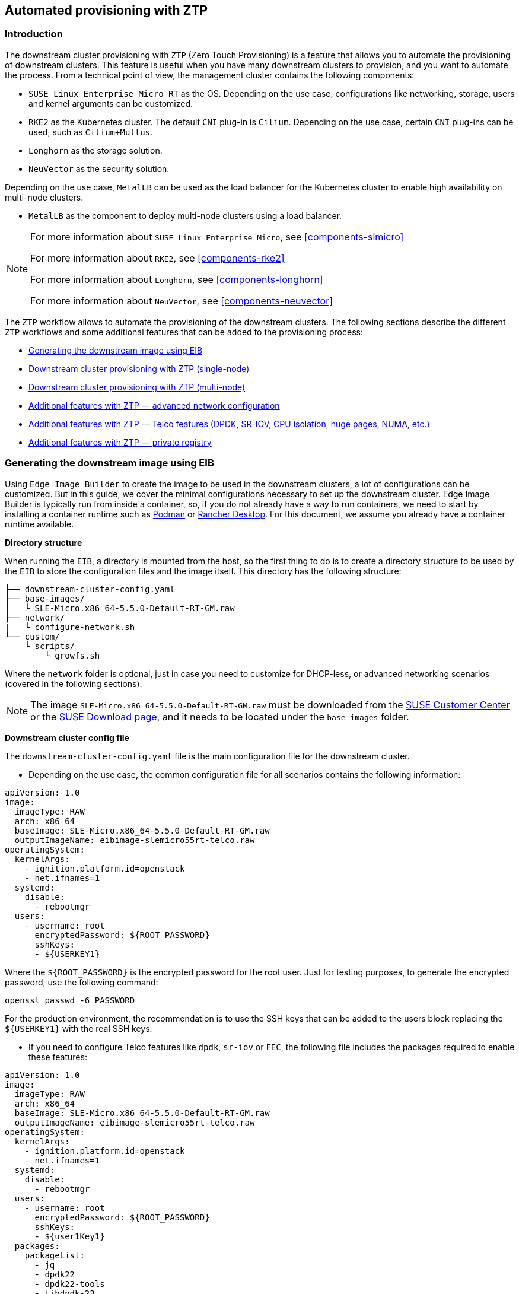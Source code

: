 [#atip-automated-provisioning]
== Automated provisioning with ZTP

ifdef::env-github[]
:imagesdir: ../images/
:tip-caption: :bulb:
:note-caption: :information_source:
:important-caption: :heavy_exclamation_mark:
:caution-caption: :fire:
:warning-caption: :warning:
endif::[]

=== Introduction

The downstream cluster provisioning with `ZTP` (Zero Touch Provisioning) is a feature that allows you to automate the provisioning of downstream clusters. This feature is useful when you have many downstream clusters to provision, and you want to automate the process.
From a technical point of view, the management cluster contains the following components:

* `SUSE Linux Enterprise Micro RT` as the OS. Depending on the use case, configurations like networking, storage, users and kernel arguments can be customized.
* `RKE2` as the Kubernetes cluster. The default `CNI` plug-in is `Cilium`. Depending on the use case, certain `CNI` plug-ins can be used, such as `Cilium+Multus`.
* `Longhorn` as the storage solution.
* `NeuVector` as the security solution.

Depending on the use case, `MetalLB` can be used as the load balancer for the Kubernetes cluster to enable high availability on multi-node clusters.

* `MetalLB` as the component to deploy multi-node clusters using a load balancer.

[NOTE]
====
For more information about `SUSE Linux Enterprise Micro`, see <<components-slmicro>>

For more information about `RKE2`, see <<components-rke2>>

For more information about `Longhorn`, see <<components-longhorn>>

For more information about `NeuVector`, see <<components-neuvector>>

====

The `ZTP` workflow allows to automate the provisioning of the downstream clusters. The following sections describe the different `ZTP` workflows and some additional features that can be added to the provisioning process:

* xref:ztp-eib-edge-image[]

* xref:ztp-single-node[]

* xref:ztp-multi-node[]

* xref:ztp-add-advanced-network[]

* xref:ztp-add-telco[]

* xref:ztp-private-registry[]


[#ztp-eib-edge-image]
=== Generating the downstream image using EIB

Using `Edge Image Builder` to create the image to be used in the downstream clusters, a lot of configurations can be customized. But in this guide, we cover the minimal configurations necessary to set up the downstream cluster.
Edge Image Builder is typically run from inside a container, so, if you do not already have a way to run containers, we need to start by installing a container runtime such as https://podman.io[Podman] or https://rancherdesktop.io[Rancher Desktop]. For this document, we assume you already have a container runtime available.

*Directory structure*

When running the `EIB`, a directory is mounted from the host, so the first thing to do is to create a directory structure to be used by the `EIB` to store the configuration files and the image itself.
This directory has the following structure:

[,console]
----
├── downstream-cluster-config.yaml
├── base-images/
│   └ SLE-Micro.x86_64-5.5.0-Default-RT-GM.raw
├── network/
|   └ configure-network.sh
└── custom/
    └ scripts/
        └ growfs.sh
----

Where the `network` folder is optional, just in case you need to customize for DHCP-less, or advanced networking scenarios (covered in the following sections).


[NOTE]
====
The image `SLE-Micro.x86_64-5.5.0-Default-RT-GM.raw` must be downloaded from the https://scc.suse.com/[SUSE Customer Center] or the https://www.suse.com/download/sle-micro/[SUSE Download page], and it needs to be located under the `base-images` folder.
====

*Downstream cluster config file*

The `downstream-cluster-config.yaml` file is the main configuration file for the downstream cluster.

* Depending on the use case, the common configuration file for all scenarios contains the following information:

[,yaml]
----
apiVersion: 1.0
image:
  imageType: RAW
  arch: x86_64
  baseImage: SLE-Micro.x86_64-5.5.0-Default-RT-GM.raw
  outputImageName: eibimage-slemicro55rt-telco.raw
operatingSystem:
  kernelArgs:
    - ignition.platform.id=openstack
    - net.ifnames=1
  systemd:
    disable:
      - rebootmgr
  users:
    - username: root
      encryptedPassword: ${ROOT_PASSWORD}
      sshKeys:
      - ${USERKEY1}
----
Where the `$\{ROOT_PASSWORD\}` is the encrypted password for the root user. Just for testing purposes, to generate the encrypted password, use the following command:

[,shell]
----
openssl passwd -6 PASSWORD
----

For the production environment, the recommendation is to use the SSH keys that can be added to the users block replacing the `$\{USERKEY1\}` with the real SSH keys.

[#ztp-add-telco-feature-eib]
* If you need to configure Telco features like `dpdk`, `sr-iov` or `FEC`, the following file includes the packages required to enable these features:

[,yaml]
----
apiVersion: 1.0
image:
  imageType: RAW
  arch: x86_64
  baseImage: SLE-Micro.x86_64-5.5.0-Default-RT-GM.raw
  outputImageName: eibimage-slemicro55rt-telco.raw
operatingSystem:
  kernelArgs:
    - ignition.platform.id=openstack
    - net.ifnames=1
  systemd:
    disable:
      - rebootmgr
  users:
    - username: root
      encryptedPassword: ${ROOT_PASSWORD}
      sshKeys:
      - ${user1Key1}
  packages:
    packageList:
      - jq
      - dpdk22
      - dpdk22-tools
      - libdpdk-23
      - pf-bb-config
    additionalRepos:
      - url: https://download.opensuse.org/repositories/isv:/SUSE:/Edge:/Telco/SLEMicro5.5/
    sccRegistrationCode: ${SCC_REGISTRATION_CODE}
----


Where `$\{SCC_REGISTRATION_CODE\}` is the registration code for the SUSE Customer Center, and the package list contains the minimum packages to be used for the Telco profiles.
To use the `pf-bb-config` package (to enable the `FEC` feature and binding with drivers), the `additionalRepos` block must be included to add the `SUSE Edge Telco` repository.

[#ztp-add-advanced-network-eib]

[#ztp-add-network-eib]
* If you need to configure the networking for a DHCP-less or more networking advanced scenarios, the following folder and file should be included with the networking configuration.

In the `network` folder, the `configure-network.sh` file contains the networking configuration for the downstream cluster.
The following script tries to statically configure a NIC when the bare-metal object has been created with a secret containing the static network configuration covered in the xref:ztp-add-advanced-network[Additional Features with ZTP - DHCP-less] section.
Also, it uses the networking information to generate the network configuration for the downstream cluster using the `nmc` https://github.com/suse-edge/nm-configurator[tool].

[,shell]
----
#!/bin/bash

set -eux

# Attempt to statically configure a NIC in the case where we find a network_data.json
# In a configuration drive

CONFIG_DRIVE=$(blkid --label config-2 || true)
if [ -z "${CONFIG_DRIVE}" ]; then
  echo "No config-2 device found, skipping network configuration"
  exit 0
fi

mount -o ro $CONFIG_DRIVE /mnt

NETWORK_DATA_FILE="/mnt/openstack/latest/network_data.json"

if [ ! -f "${NETWORK_DATA_FILE}" ]; then
  umount /mnt
  echo "No network_data.json found, skipping network configuration"
  exit 0
fi

DESIRED_HOSTNAME=$(cat /mnt/openstack/latest/meta_data.json | tr ',{}' '\n' | grep '\"metal3-name\"' | sed 's/.*\"metal3-name\": \"\(.*\)\"/\1/')

mkdir -p /tmp/nmc/{desired,generated}
cp ${NETWORK_DATA_FILE} /tmp/nmc/desired/${DESIRED_HOSTNAME}.yaml
umount /mnt

./nmc generate --config-dir /tmp/nmc/desired --output-dir /tmp/nmc/generated
./nmc apply --config-dir /tmp/nmc/generated
----

[#ztp-add-custom-script-growfs]
* There is a custom script (`custom/scripts/growfs.sh`) which is required to grow the file system to the disk size once it is installed during the process. The `growfs.sh` script contains the following information:

[,shell]
----
#!/bin/bash
growfs() {
  mnt="$1"
  dev="$(findmnt --fstab --target ${mnt} --evaluate --real --output SOURCE --noheadings)"
  # /dev/sda3 -> /dev/sda, /dev/nvme0n1p3 -> /dev/nvme0n1
  parent_dev="/dev/$(lsblk --nodeps -rno PKNAME "${dev}")"
  # Last number in the device name: /dev/nvme0n1p42 -> 42
  partnum="$(echo "${dev}" | sed 's/^.*[^0-9]\([0-9]\+\)$/\1/')"
  ret=0
  growpart "$parent_dev" "$partnum" || ret=$?
  [ $ret -eq 0 ] || [ $ret -eq 1 ] || exit 1
  /usr/lib/systemd/systemd-growfs "$mnt"
}
growfs /
----

[NOTE]
====
Add your own custom scripts to be executed during the provisioning process.
For more information, see <<components-eib>>.

====


*Image creation*

Once the directory structure is prepared following the previous sections, run the following command to build the image:

[,shell]
----
podman run --rm --privileged -it -v $PWD:/eib \
 registry.suse.com/edge/edge-image-builder:1.0.1 \
 build --definition-file downstream-cluster-config.yaml
----

This creates the output ISO image file named `eibimage-slemicro55rt-telco.raw`, based on the definition described above.



[#ztp-single-node]
=== Downstream cluster provisioning with ZTP (single-node)

This section describes the workflow used to automate the provisioning of a single-node downstream cluster using `ZTP`.
This is the simplest way to automate the provisioning of a downstream cluster.

*Requirements*

- The image generated using `EIB`, as described in the xref:ztp-eib-edge-image[previous section], with the minimal configuration to set up the downstream cluster has to be located in the management cluster exactly on the path you configured on xref:metal3-media-server[this section].
- The management server created and available to be used on the following sections. For more information, refer to the Management Cluster section <<atip-management-cluster>>.

*Workflow*

The following diagram shows the workflow used to automate the provisioning of a single-node downstream cluster using `ZTP`:

image::atip-automated-singlenode1.png[]

There are two different steps to automate the provisioning of a single-node downstream cluster using `ZTP`:

1. Enroll the bare-metal host to make it available for the provisioning process.
2. Provision the bare-metal host to install and configure the operating system and the Kubernetes cluster.

*Enroll the bare-metal host*

The first step is to enroll the new bare-metal host in the management cluster to make it available to be provisioned.
To do that, the following file (`bmh-example.yaml`) has to be created in the management cluster, to specify the `BMC` credentials to be used and the `BaremetalHost` object to be enrolled:

[,yaml]
----
apiVersion: v1
kind: Secret
metadata:
  name: example-demo-credentials
type: Opaque
data:
  username: ${BMC_USERNAME}
  password: ${BMC_PASSWORD}
---
apiVersion: metal3.io/v1alpha1
kind: BareMetalHost
metadata:
  name: flexran-demo
  labels:
    cluster-role: control-plane
spec:
  online: true
  bootMACAddress: ${BMC_MAC}
  rootDeviceHints:
    deviceName: /dev/nvme0n1
  bmc:
    address: ${BMC_ADDRESS}
    disableCertificateVerification: true
    credentialsName: example-demo-credentials
----
where:

- `$\{BMC_USERNAME\}` — The user name for the `BMC` of the new bare-metal host.
- `$\{BMC_PASSWORD\}` — The password for the `BMC` of the new bare-metal host.
- `$\{BMC_MAC\}` — The `MAC` address of the new bare-metal host to be used.
- `$\{BMC_ADDRESS\}` — The `URL` for the bare-metal host `BMC` (for example, `redfish-virtualmedia://192.168.200.75/redfish/v1/Systems/1/`). To learn more about the different options available depending on your hardware provider, check the following https://github.com/metal3-io/baremetal-operator/blob/main/docs/api.md[link].

Once the file is created, the following command has to be executed in the management cluster to start enrolling the new bare-metal host in the management cluster:

[,shell]
----
$ kubectl apply -f bmh-example.yaml
----

The new bare-metal host object will be enrolled, changing its state from registering to inspecting and available. The changes can be checked using the following command:

[,shell]
----
$ kubectl get bmh
----

[NOTE]
====
The `BaremetalHost` object is in the `registering` state until the `BMC` credentials are validated. Once the credentials are validated, the `BaremetalHost` object changes its state to `inspecting`, and this step could take some time depending on the hardware (up to 20 minutes). During the inspecting phase, the hardware information is retrieved and the Kubernetes object is updated. Check the information using the following command: `kubectl get bmh -o yaml`.
====

[#ztp-single-node-provision]
*Provision step*

Once the bare-metal host is enrolled and available, the next step is to provision the bare-metal host to install and configure the operating system and the Kubernetes cluster.
To do that, the following file (`capi-provisioning-example.yaml`) has to be created in the management-cluster with the following information (the `capi-provisioning-example.yaml` can be generated by joining the following blocks).

[NOTE]
====
Only values between `$\{...\}` must be replaced with the real values.
====

The following block is the cluster definition, where the networking can be configured using the `pods` and the `services` blocks. Also, it contains the references to the control plane and the infrastructure (using the `Metal^3^` provider) objects to be used.

[,yaml]
----
apiVersion: cluster.x-k8s.io/v1beta1
kind: Cluster
metadata:
  name: single-node-cluster
  namespace: default
spec:
  clusterNetwork:
    pods:
      cidrBlocks:
        - 192.168.0.0/18
    services:
      cidrBlocks:
        - 10.96.0.0/12
  controlPlaneRef:
    apiVersion: controlplane.cluster.x-k8s.io/v1alpha1
    kind: RKE2ControlPlane
    name: single-node-cluster
  infrastructureRef:
    apiVersion: infrastructure.cluster.x-k8s.io/v1beta1
    kind: Metal3Cluster
    name: single-node-cluster
----

The `Metal3Cluster` object specifies the control-plane endpoint (replacing the `$\{DOWNSTREAM_CONTROL_PLANE_IP\}`) to be configured and the `noCloudProvider` because a bare-metal node is used.

[,yaml]
----
apiVersion: infrastructure.cluster.x-k8s.io/v1beta1
kind: Metal3Cluster
metadata:
  name: single-node-cluster
  namespace: default
spec:
  controlPlaneEndpoint:
    host: ${DOWNSTREAM_CONTROL_PLANE_IP}
    port: 6443
  noCloudProvider: true
----

The `RKE2ControlPlane` object specifies the control-plane configuration to be used and the `Metal3MachineTemplate` object specifies the control-plane image to be used.
Also, it contains the information about the number of replicas to be used (in this case, one) and the `CNI` plug-in to be used (in this case, `Cilium`).
The agentConfig block contains the `Ignition` format to be used and the `additionalUserData` to be used to configure the `RKE2` node with information like a systemd named `rke2-preinstall.service` to replace automatically the `BAREMETALHOST_UUID` and `node-name` during the provisioning process using the Ironic information.
The last block of information contains the Kubernetes version to be used. `$\{RKE2_VERSION\}` is the version of `RKE2` to be used replacing this value (for example, `v1.28.8+rke2r1`).

[,yaml]
----
apiVersion: controlplane.cluster.x-k8s.io/v1alpha1
kind: RKE2ControlPlane
metadata:
  name: single-node-cluster
  namespace: default
spec:
  infrastructureRef:
    apiVersion: infrastructure.cluster.x-k8s.io/v1beta1
    kind: Metal3MachineTemplate
    name: single-node-cluster-controlplane
  replicas: 1
  serverConfig:
    cni: cilium
  agentConfig:
    format: ignition
    additionalUserData:
      config: |
        variant: fcos
        version: 1.4.0
        systemd:
          units:
            - name: rke2-preinstall.service
              enabled: true
              contents: |
                [Unit]
                Description=rke2-preinstall
                Wants=network-online.target
                Before=rke2-install.service
                ConditionPathExists=!/run/cluster-api/bootstrap-success.complete
                [Service]
                Type=oneshot
                User=root
                ExecStartPre=/bin/sh -c "mount -L config-2 /mnt"
                ExecStart=/bin/sh -c "sed -i \"s/BAREMETALHOST_UUID/$(jq -r .uuid /mnt/openstack/latest/meta_data.json)/\" /etc/rancher/rke2/config.yaml"
                ExecStart=/bin/sh -c "echo \"node-name: $(jq -r .name /mnt/openstack/latest/meta_data.json)\" >> /etc/rancher/rke2/config.yaml"
                ExecStartPost=/bin/sh -c "umount /mnt"
                [Install]
                WantedBy=multi-user.target
    kubelet:
      extraArgs:
        - provider-id=metal3://BAREMETALHOST_UUID
    version: ${RKE2_VERSION}
    nodeName: "localhost.localdomain"
----

The `Metal3MachineTemplate` object specifies the following information:

- The `dataTemplate` to be used as a reference to the template.
- The `hostSelector` to be used matching with the label created during the enrollment process.
- The `image` to be used as a reference to the image generated using `EIB` on the previous xref:ztp-eib-edge-image[section], and the `checksum` and `checksumType` to be used to validate the image.

[,yaml]
----
apiVersion: infrastructure.cluster.x-k8s.io/v1beta1
kind: Metal3MachineTemplate
metadata:
  name: single-node-cluster-controlplane
  namespace: default
spec:
  template:
    spec:
      dataTemplate:
        name: single-node-cluster-controlplane-template
      hostSelector:
        matchLabels:
          cluster-role: control-plane
      image:
        checksum: http://imagecache.local:8080/eibimage-slemicro55rt-telco.raw.sha256
        checksumType: sha256
        format: raw
        url: http://imagecache.local:8080/eibimage-slemicro55rt-telco.raw
----

The `Metal3DataTemplate` object specifies the `metaData` for the downstream cluster.

[,yaml]
----
apiVersion: infrastructure.cluster.x-k8s.io/v1beta1
kind: Metal3DataTemplate
metadata:
  name: single-node-cluster-controlplane-template
  namespace: default
spec:
  clusterName: single-node-cluster
  metaData:
    objectNames:
      - key: name
        object: machine
      - key: local-hostname
        object: machine
      - key: local_hostname
        object: machine
----

Once the file is created by joining the previous blocks, the following command must be executed in the management cluster to start provisioning the new bare-metal host:

[,shell]
----
$ kubectl apply -f capi-provisioning-example.yaml
----


[#ztp-multi-node]
=== Downstream cluster provisioning with ZTP (multi-node)

This section describes the workflow used to automate the provisioning of a multi-node downstream cluster using `ZTP` and `MetalLB` as a load-balancer strategy.
This is the simplest way to automate the provisioning of a downstream cluster. The following diagram shows the workflow used to automate the provisioning of a multi-node downstream cluster using `ZTP` and `MetalLB`.



*Requirements*

- The image generated using `EIB`, as described in the xref:ztp-eib-edge-image[previous section], with the minimal configuration to set up the downstream cluster has to be located in the management cluster exactly on the path you configured on xref:metal3-media-server[this section].
- The management server created and available to be used on the following sections. For more information, refer to the Management Cluster section: <<atip-management-cluster>>.

*Workflow*

The following diagram shows the workflow used to automate the provisioning of a multi-node downstream cluster using `ZTP`:

image::atip-automate-multinode1.png[]

1. Enroll the three bare-metal hosts to make them available for the provisioning process.
2. Provision the three bare-metal hosts to install and configure the operating system and the Kubernetes cluster using `MetalLB`.

*Enroll the bare-metal hosts*

The first step is to enroll the three bare-metal hosts in the management cluster to make them available to be provisioned.
To do that, the following files (`bmh-example-node1.yaml`, `bmh-example-node2.yaml` and `bmh-example-node3.yaml`) must be created in the management cluster, to specify the `BMC` credentials to be used and the `BaremetalHost` object to be enrolled in the management cluster.

[NOTE]
====
* Only the values between `$\{...\}` have to be replaced with the real values.
* We will walk you through the process for only one host. The same steps apply to the other two nodes.
====

[,yaml]
----
apiVersion: v1
kind: Secret
metadata:
  name: node1-example-credentials
type: Opaque
data:
  username: ${BMC_NODE1_USERNAME}
  password: ${BMC_NODE1_PASSWORD}
---
apiVersion: metal3.io/v1alpha1
kind: BareMetalHost
metadata:
  name: node1-example
  labels:
    cluster-role: control-plane
spec:
  online: true
  bootMACAddress: ${BMC_NODE1_MAC}
  bmc:
    address: ${BMC_NODE1_ADDRESS}
    disableCertificateVerification: true
    credentialsName: node1-example-credentials
----

Where:

- `$\{BMC_NODE1_USERNAME\}` — The user name for the BMC of the first bare-metal host.
- `$\{BMC_NODE1_PASSWORD\}` — The password for the BMC of the first bare-metal host.
- `$\{BMC_NODE1_MAC\}` — The MAC address of the first bare-metal host to be used.
- `$\{BMC_NODE1_ADDRESS\}` — The URL for the first bare-metal host BMC (for example, `redfish-virtualmedia://192.168.200.75/redfish/v1/Systems/1/`). To learn more about the different options available depending on your hardware provider, check the following https://github.com/metal3-io/baremetal-operator/blob/main/docs/api.md[link].

Once the file is created, the following command must be executed in the management cluster to start enrolling the bare-metal hosts in the management cluster:

[,shell]
----
$ kubectl apply -f bmh-example-node1.yaml
$ kubectl apply -f bmh-example-node2.yaml
$ kubectl apply -f bmh-example-node3.yaml
----

The new bare-metal host objects are enrolled, changing their state from registering to inspecting and available. The changes can be checked using the following command:

[,shell]
----
$ kubectl get bmh -o wide
----

[NOTE]
====
The `BaremetalHost` object is in the `registering` state until the `BMC` credentials are validated. Once the credentials are validated, the `BaremetalHost` object changes its state to `inspecting`, and this step could take some time depending on the hardware (up to 20 minutes). During the inspecting phase, the hardware information is retrieved and the Kubernetes object is updated. Check the information using the following command: `kubectl get bmh -o yaml`.
====

*Provision step*

Once the three bar metal hosts are enrolled and available, the next step is to provision the bare-metal hosts to install and configure the operating system and the Kubernetes cluster, creating a load balancer to manage them.
To do that, the following file (`capi-provisioning-example.yaml`) must be created in the management cluster with the following information (the `capi-provisioning-example.yaml can be generated by joining the following blocks).

[NOTE]
====
- Only values between `$\{...\}` must be replaced with the real values.
- The `VIP` address is a reserved IP address that is not assigned to any node and is used to configure the load balancer.
====

Below is the cluster definition, where the cluster network can be configured using the `pods` and the `services` blocks. Also, it contains the references to the control plane and the infrastructure (using the `Metal^3^` provider) objects to be used.

[,yaml]
----
apiVersion: cluster.x-k8s.io/v1beta1
kind: Cluster
metadata:
  name: multinode-cluster
  namespace: default
spec:
  clusterNetwork:
    pods:
      cidrBlocks:
        - 192.168.0.0/18
    services:
      cidrBlocks:
        - 10.96.0.0/12
  controlPlaneRef:
    apiVersion: controlplane.cluster.x-k8s.io/v1alpha1
    kind: RKE2ControlPlane
    name: multinode-cluster
  infrastructureRef:
    apiVersion: infrastructure.cluster.x-k8s.io/v1beta1
    kind: Metal3Cluster
    name: multinode-cluster
----

The `Metal3Cluster` object specifies the control-plane endpoint that uses the `VIP` address already reserved (replacing the `$\{DOWNSTREAM_VIP_ADDRESS\}`) to be configured and the `noCloudProvider` because the three bare-metal nodes are used.
[,yaml]
----
apiVersion: infrastructure.cluster.x-k8s.io/v1beta1
kind: Metal3Cluster
metadata:
  name: multinode-cluster
  namespace: default
spec:
  controlPlaneEndpoint:
    host: ${EDGE_VIP_ADDRESS}
    port: 6443
  noCloudProvider: true
----

The `RKE2ControlPlane` object specifies the control-plane configuration to be used, and the `Metal3MachineTemplate` object specifies the control-plane image to be used.

* The number of replicas to be used (in this case, three).
* The advertisement mode to be used by the Load Balancer (`address` uses the L2 implementation), as well as the address to be used (replacing the `$\{EDGE_VIP_ADDRESS\}` with the `VIP` address).
* The `serverConfig` with the `CNI` plug-in to be used (in this case, `Cilium`), and the `tlsSan` to be used to configure the `VIP` address.
* The agentConfig block contains the `Ignition` format to be used and the `additionalUserData` to be used to configure the `RKE2` node with information like:
    ** The systemd service named `rke2-preinstall.service` to replace automatically the `BAREMETALHOST_UUID` and `node-name` during the provisioning process using the Ironic information.
    ** The `storage` block which contains the Helm charts to be used to install the `MetalLB` and the `endpoint-copier-operator`.
    ** The `metalLB` custom resource file with the `IPaddressPool` and the `L2Advertisement` to be used (replacing `$\{EDGE_VIP_ADDRESS\}` with the `VIP` address).
    ** The `endpoint-svc.yaml` file to be used to configure the `kubernetes-vip` service to be used by the `MetalLB` to manage the `VIP` address.
* The last block of information contains the Kubernetes version to be used. The `$\{RKE2_VERSION\}` is the version of `RKE2` to be used replacing this value (for example, `v1.28.8+rke2r1`).

[,yaml]
----
apiVersion: controlplane.cluster.x-k8s.io/v1alpha1
kind: RKE2ControlPlane
metadata:
  name: multinode-cluster
  namespace: default
spec:
  infrastructureRef:
    apiVersion: infrastructure.cluster.x-k8s.io/v1beta1
    kind: Metal3MachineTemplate
    name: multinode-cluster-controlplane
  replicas: 3
  registrationMethod: "address"
  registrationAddress: ${EDGE_VIP_ADDRESS}
  serverConfig:
    cni: cilium
    tlsSan:
      - ${EDGE_VIP_ADDRESS}
      - https://${EDGE_VIP_ADDRESS}.sslip.io
  agentConfig:
    format: ignition
    additionalUserData:
      config: |
        variant: fcos
        version: 1.4.0
        systemd:
          units:
            - name: rke2-preinstall.service
              enabled: true
              contents: |
                [Unit]
                Description=rke2-preinstall
                Wants=network-online.target
                Before=rke2-install.service
                ConditionPathExists=!/run/cluster-api/bootstrap-success.complete
                [Service]
                Type=oneshot
                User=root
                ExecStartPre=/bin/sh -c "mount -L config-2 /mnt"
                ExecStart=/bin/sh -c "sed -i \"s/BAREMETALHOST_UUID/$(jq -r .uuid /mnt/openstack/latest/meta_data.json)/\" /etc/rancher/rke2/config.yaml"
                ExecStart=/bin/sh -c "echo \"node-name: $(jq -r .name /mnt/openstack/latest/meta_data.json)\" >> /etc/rancher/rke2/config.yaml"
                ExecStartPost=/bin/sh -c "umount /mnt"
                [Install]
                WantedBy=multi-user.target
        storage:
          files:
            - path: /var/lib/rancher/rke2/server/manifests/endpoint-copier-operator.yaml
              overwrite: true
              contents:
                inline: |
                  apiVersion: helm.cattle.io/v1
                  kind: HelmChart
                  metadata:
                    name: endpoint-copier-operator
                    namespace: kube-system
                  spec:
                    repo: https://suse-edge.github.io/charts
                    chart: endpoint-copier-operator
                    targetNamespace: endpoint-copier-operator
                    version: 0.2.0
                    createNamespace: true
            - path: /var/lib/rancher/rke2/server/manifests/metallb.yaml
              overwrite: true
              contents:
                inline: |
                  apiVersion: helm.cattle.io/v1
                  kind: HelmChart
                  metadata:
                    name: metallb
                    namespace: kube-system
                  spec:
                    repo: https://suse-edge.github.io/charts
                    chart: metallb
                    targetNamespace: metallb-system
                    version: 0.14.3
                    createNamespace: true

            - path: /var/lib/rancher/rke2/server/manifests/metallb-cr.yaml
              overwrite: true
              contents:
                inline: |
                  apiVersion: metallb.io/v1beta1
                  kind: IPAddressPool
                  metadata:
                    name: kubernetes-vip-ip-pool
                    namespace: metallb-system
                  spec:
                    addresses:
                      - ${EDGE_VIP_ADDRESS}/32
                    serviceAllocation:
                      priority: 100
                      namespaces:
                        - default
                      serviceSelectors:
                        - matchExpressions:
                          - {key: "serviceType", operator: In, values: [kubernetes-vip]}
                  ---
                  apiVersion: metallb.io/v1beta1
                  kind: L2Advertisement
                  metadata:
                    name: ip-pool-l2-adv
                    namespace: metallb-system
                  spec:
                    ipAddressPools:
                      - kubernetes-vip-ip-pool
            - path: /var/lib/rancher/rke2/server/manifests/endpoint-svc.yaml
              overwrite: true
              contents:
                inline: |
                  apiVersion: v1
                  kind: Service
                  metadata:
                    name: kubernetes-vip
                    namespace: default
                    labels:
                      serviceType: kubernetes-vip
                  spec:
                    ports:
                    - name: rke2-api
                      port: 9345
                      protocol: TCP
                      targetPort: 9345
                    - name: k8s-api
                      port: 6443
                      protocol: TCP
                      targetPort: 6443
                    type: LoadBalancer
    kubelet:
      extraArgs:
        - provider-id=metal3://BAREMETALHOST_UUID
    version: ${RKE2_VERSION}
    nodeName: "Node-multinode-cluster"
----

The `Metal3MachineTemplate` object specifies the following information:

- The `dataTemplate` to be used as a reference to the template.
- The `hostSelector` to be used matching with the label created during the enrollment process.
- The `image` to be used as a reference to the image generated using `EIB` on the previous xref:ztp-eib-edge-image[section], and `checksum` and `checksumType` to be used to validate the image.

[,yaml]
----
apiVersion: infrastructure.cluster.x-k8s.io/v1beta1
kind: Metal3MachineTemplate
metadata:
  name: multinode-cluster-controlplane
  namespace: default
spec:
  template:
    spec:
      dataTemplate:
        name: multinode-cluster-controlplane-template
      hostSelector:
        matchLabels:
          cluster-role: control-plane
      image:
        checksum: http://imagecache.local:8080/eibimage-slemicro55rt-telco.raw.sha256
        checksumType: sha256
        format: raw
        url: http://imagecache.local:8080/eibimage-slemicro55rt-telco.raw
----

The `Metal3DataTemplate` object specifies the `metaData` for the downstream cluster.

[,yaml]
----
apiVersion: infrastructure.cluster.x-k8s.io/v1beta1
kind: Metal3DataTemplate
metadata:
  name: single-node-cluster-controlplane-template
  namespace: default
spec:
  clusterName: single-node-cluster
  metaData:
    objectNames:
      - key: name
        object: machine
      - key: local-hostname
        object: machine
      - key: local_hostname
        object: machine
----

Once the file is created by joining the previous blocks, the following command has to be executed in the management cluster to start provisioning the new three bar metal hosts:

[,shell]
----
$ kubectl apply -f capi-provisioning-example.yaml
----


[#ztp-add-advanced-network]
=== Additional features with ZTP — advanced network configuration

The `ZTP` workflow allows to automate the provisioning of the downstream clusters using advanced network configurations like DHCP-less, bond+vlans. The following sections describe the differences that can be used to automate the provisioning of the downstream clusters using advanced network configuration.

*Requirements*

- The image generated using `EIB` has to include the network folder and the script following xref:ztp-add-network-eib[this section].
- The image generated using `EIB`, as described in the xref:ztp-eib-edge-image[previous section], has to be located in the management cluster exactly on the path you configured on xref:metal3-media-server[this section].
- The management server created and available to be used on the following sections. For more information, refer to the Management Cluster section: <<atip-management-cluster>>.

*Configuration*

Use the following two sections as the base to enroll and provision the hosts:

* xref:ztp-single-node[Downstream cluster provisioning with ZTP (single-node)]
* xref:ztp-multi-node[Downstream cluster provisioning with ZTP (multi-node)]

The changes required to enable the advanced network configuration are the following:

* Enrollment step: The following new example file with a secret containing the information about the `networkData` to be used to configure, for example, the static `IPs` and `VLAN` for the downstream cluster

[,yaml]
----
apiVersion: v1
kind: Secret
metadata:
  name: controlplane-0-networkdata
type: Opaque
stringData:
  networkData: |
    interfaces:
    - name: ${CONTROLPLANE_INTERFACE}
      type: ethernet
      state: up
      mac-address: "${CONTROLPLANE_MAC}"
      ipv4:
        address:
        - ip:  "${CONTROLPLANE_IP}"
          prefix-length: "${CONTROLPLANE_PREFIX}"
        enabled: true
        dhcp: false
    - name: floating
      type: vlan
      state: up
      vlan:
        base-iface: ${CONTROLPLANE_INTERFACE}
        id: ${VLAN_ID}
    dns-resolver:
      config:
        server:
        - "${DNS_SERVER}"
    routes:
      config:
      - destination: 0.0.0.0/0
        next-hop-address: "${CONTROLPLANE_GATEWAY}"
        next-hop-interface: ${CONTROLPLANE_INTERFACE}
----

This file contains the `networkData` in a `nmstate` format to be used to configure the advance network configuration (for example, `static IPs` and `VLAN`) for the downstream cluster.
As you can see, the example shows the configuration to enable the interface with static IPs, as well as the configuration to enable the VLAN using the base interface.
Any other `nmstate` example could be defined to be used to configure the network for the downstream cluster to adapt to the specific requirements, where the following variables have to be replaced with real values:

- `$\{CONTROLPLANE1_INTERFACE\}` — The control-plane interface to be used for the edge cluster (for example, `eth0`).
- `$\{CONTROLPLANE1_IP\}` — The IP address to be used as an endpoint for the edge cluster (must match with the kubeapi-server endpoint).
- `$\{CONTROLPLANE1_PREFIX\}` — The CIDR to be used for the edge cluster (for example, `24` if you want `/24` or `255.255.255.0`).
- `$\{CONTROLPLANE1_GATEWAY\}` — The gateway to be used for the edge cluster (for example, `192.168.100.1`).
- `$\{CONTROLPLANE1_MAC\}` — The MAC address to be used for the control-plane interface (for example, `00:0c:29:3e:3e:3e`).
- `$\{DNS_SERVER\}` — The DNS to be used for the edge cluster (for example, `192.168.100.2`).
- `$\{VLAN_ID\}` — The VLAN ID to be used for the edge cluster (for example, `100`).

Also, the reference to that secret using `preprovisioningNetworkDataName` is needed in the `BaremetalHost` object at the end of the file to be enrolled in the management cluster.

[,yaml]
----
apiVersion: v1
kind: Secret
metadata:
  name: example-demo-credentials
type: Opaque
data:
  username: ${BMC_USERNAME}
  password: ${BMC_PASSWORD}
---
apiVersion: metal3.io/v1alpha1
kind: BareMetalHost
metadata:
  name: flexran-demo
  labels:
    cluster-role: control-plane
spec:
  online: true
  bootMACAddress: ${BMC_MAC}
  rootDeviceHints:
    deviceName: /dev/nvme0n1
  bmc:
    address: ${BMC_ADDRESS}
    disableCertificateVerification: true
    credentialsName: example-demo-credentials
  preprovisioningNetworkDataName: controlplane-0-networkdata
----

[NOTE]
====
If you need to deploy a multi-node cluster, the same process must be done for the other nodes.
====

* Provision step: The block of information related to the network data has to be removed because the platform includes the network data configuration into the secret `controlplane-0-networkdata`.

[,yaml]
----
apiVersion: infrastructure.cluster.x-k8s.io/v1beta1
kind: Metal3DataTemplate
metadata:
  name: multinode-cluster-controlplane-template
  namespace: default
spec:
  clusterName: multinode-cluster
  metaData:
    objectNames:
      - key: name
        object: machine
      - key: local-hostname
        object: machine
      - key: local_hostname
        object: machine
----

[NOTE]
====
The `Metal3DataTemplate`, `networkData` and `Metal3 IPAM` are currently not supported; only the configuration via static secrets is fully supported.
====

[#ztp-add-telco]
=== Additional features with ZTP — Telco features (DPDK, SR-IOV, CPU isolation, huge pages, NUMA, etc.)

The `ZTP` workflow allows to automate the Telco features to be used in the downstream clusters to run Telco workloads on top of those servers.

*Requirements*

- The image generated using `EIB` has to include the specific Telco packages following xref:ztp-add-telco-feature-eib[this section].
- The image generated using `EIB`, as described in the xref:ztp-eib-edge-image[previous section],  has to be located in the management cluster exactly on the path you configured on xref:metal3-media-server[this section].
- The management server created and available to be used on the following sections. For more information, refer to the Management Cluster section: <<atip-management-cluster>>.

*Configuration*

Use the following two sections as the base to enroll and provision the hosts:

* xref:ztp-single-node[Downstream cluster provisioning with ZTP (single-node)]
* xref:ztp-multi-node[Downstream cluster provisioning with ZTP (multi-node)]

The Telco features covered in this section are the following:

* DPDK and VFs creation
* SR-IOV and VFs allocation to be used by the workloads
* CPU isolation and performance tuning
* Huge pages configuration
* Kernel parameters tuning

[NOTE]
====
For more information about the Telco features, see <<atip-features>>.
====

The changes required to enable the Telco features shown above are all inside the `RKE2ControlPlane` block in the provision file `capi-provisioning-example.yaml`. The rest of the information inside the file `capi-provisioning-example.yaml` is the same as the information provided in the xref:ztp-single-node-provision[provisioning section].

To make the process clear, the changes required on that block (`RKE2ControlPlane`) to enable the Telco features are the following:

* The `preRKE2Commands` to be used to execute the commands before the `RKE2` installation process. In this case, use the `modprobe` command to enable the `vfio-pci` and the `SR-IOV` kernel modules.
* The ignition file `/var/lib/rancher/rke2/server/manifests/configmap-sriov-custom-auto.yaml` to be used to define the interfaces, drivers and the number of `VFs` to be created and exposed to the workloads.
    ** The values inside the config map `sriov-custom-auto-config` are the only values to be replaced with real values.
        *** `$\{RESOURCE_NAME1\}` — The resource name to be used for the first `PF` interface (for example, `sriov-resource-du1`). It is added to the prefix `rancher.io` to be used as a label to be used by the workloads (for example, `rancher.io/sriov-resource-du1`).
        *** `$\{SRIOV-NIC-NAME1\}` — The name of the first `PF` interface to be used (for example, `eth0`).
        *** `$\{PF_NAME1\}` — The name of the first physical function `PF` to be used. Generate more complex filters using this (for example, `eth0#2-5`).
        *** `$\{DRIVER_NAME1\}` — The driver name to be used for the first `VF` interface (for example, `vfio-pci`).
        *** `$\{NUM_VFS1\}` — The number of `VFs` to be created for the first `PF` interface (for example, `8`).
* The `/var/sriov-auto-filler.sh` to be used as a translator between the high-level config map `sriov-custom-auto-config` and the `sriovnetworknodepolicy` which contains the low-level hardware information. This script has been created to abstract the user from the complexity to know in advance the hardware information. No changes are required in this file, but it should be present if we need to enable `sr-iov` and create `VFs`.
* The kernel arguments to be used to enable the following features:

|===
| Parameter | Value | Description
| isolcpus| 1-30,33-62| Isolate the cores 1-30 and 33-62.
| skew_tick| 1 | Allows the kernel to skew the timer interrupts across the isolated CPUs.
| nohz| on | Allows the kernel to run the timer tick on a single CPU when the system is idle.
| nohz_full| 1-30,33-62 | kernel boot parameter is the current main interface to configure full dynticks along with CPU Isolation.
| rcu_nocbs| 1-30,33-62 | Allows the kernel to run the RCU callbacks on a single CPU when the system is idle.
| kthread_cpus| 0,31,32,63 | Allows the kernel to run the kthreads on a single CPU when the system is idle.
| irqaffinity| 0,31,32,63 | Allows the kernel to run the interrupts on a single CPU when the system is idle.
| processor.max_cstate| 1 | Prevents the CPU from dropping into a sleep state when idle.
| intel_idle.max_cstate| 0 | Disables the intel_idle driver and allows acpi_idle to be used.
| iommu       | pt         | Allows to use vfio for the dpdk interfaces.
| intel_iommu | on         | Enables the use of vfio for VFs.
| hugepagesz | 1G    | Allows to set the size of huge pages to 1 G.
| hugepages | 40    | Number of huge pages defined before.
| default_hugepagesz| 1G | Default value to enable huge pages.
|===

* The following systemd services are used to enable the following:
    ** `rke2-preinstall.service` to replace automatically the `BAREMETALHOST_UUID` and `node-name` during the provisioning process using the Ironic information.
    ** `cpu-performance.service` to enable the CPU performance tuning. The `$\{CPU_FREQUENCY\}` has to be replaced with the real values (for example, `2500000` to set the CPU frequency to `2.5GHz`).
    ** `cpu-partitioning.service` to enable the isolation cores of the `CPU` (for example, `1-30,33-62`).
    ** `sriov-custom-auto-vfs.service` to install the `sriov` Helm chart, wait until custom resources are created and run the `/var/sriov-auto-filler.sh` to replace the values in the config map `sriov-custom-auto-config` and create the `sriovnetworknodepolicy` to be used by the workloads.

* The `$\{RKE2_VERSION\}` is the version of `RKE2` to be used replacing this value (for example, `v1.28.8+rke2r1`).

With all these changes mentioned, the `RKE2ControlPlane` block in the `capi-provisioning-example.yaml` will look like the following:

[,yaml]
----
apiVersion: controlplane.cluster.x-k8s.io/v1alpha1
kind: RKE2ControlPlane
metadata:
  name: single-node-cluster
  namespace: default
spec:
  infrastructureRef:
    apiVersion: infrastructure.cluster.x-k8s.io/v1beta1
    kind: Metal3MachineTemplate
    name: single-node-cluster-controlplane
  replicas: 1
  serverConfig:
    cni: cilium
    cniMultusEnable: true
  preRKE2Commands:
    - modprobe vfio-pci enable_sriov=1 disable_idle_d3=1
  agentConfig:
    format: ignition
    additionalUserData:
      config: |
        variant: fcos
        version: 1.4.0
        storage:
          files:
            - path: /var/lib/rancher/rke2/server/manifests/configmap-sriov-custom-auto.yaml
              overwrite: true
              contents:
                inline: |
                  apiVersion: v1
                  kind: ConfigMap
                  metadata:
                    name: sriov-custom-auto-config
                    namespace: kube-system
                  data:
                    config.json: |
                      [
                         {
                           "resourceName": "${RESOURCE_NAME1}",
                           "interface": "${SRIOV-NIC-NAME1}",
                           "pfname": "${PF_NAME1}",
                           "driver": "${DRIVER_NAME1}",
                           "numVFsToCreate": ${NUM_VFS1}
                         },
                         {
                           "resourceName": "${RESOURCE_NAME2}",
                           "interface": "${SRIOV-NIC-NAME2}",
                           "pfname": "${PF_NAME2}",
                           "driver": "${DRIVER_NAME2}",
                           "numVFsToCreate": ${NUM_VFS2}
                         }
                      ]
              mode: 0644
              user:
                name: root
              group:
                name: root
            - path: /var/sriov-auto-filler.sh
              overwrite: true
              contents:
                inline: |
                  #!/bin/bash
                  cat <<- EOF > /var/sriov-networkpolicy-template.yaml
                  apiVersion: sriovnetwork.openshift.io/v1
                  kind: SriovNetworkNodePolicy
                  metadata:
                    name: atip-RESOURCENAME
                    namespace: kube-system
                  spec:
                    nodeSelector:
                      feature.node.kubernetes.io/network-sriov.capable: "true"
                    resourceName: RESOURCENAME
                    deviceType: DRIVER
                    numVfs: NUMVF
                    mtu: 1500
                    nicSelector:
                      pfNames: ["PFNAMES"]
                      deviceID: "DEVICEID"
                      vendor: "VENDOR"
                      rootDevices:
                        - PCIADDRESS
                  EOF

                  export KUBECONFIG=/etc/rancher/rke2/rke2.yaml; export KUBECTL=/var/lib/rancher/rke2/bin/kubectl
                  while [ $(${KUBECTL} --kubeconfig=${KUBECONFIG} get sriovnetworknodestates.sriovnetwork.openshift.io -n kube-system -ojson | jq -r '.items[].status.syncStatus') != "Succeeded" ]; do sleep 1; done
                  input=$(${KUBECTL} --kubeconfig=${KUBECONFIG} get cm sriov-custom-auto-config -n kube-system -ojson | jq -r '.data."config.json"')
                  jq -c '.[]' <<< $input | while read i; do
                    interface=$(echo $i | jq -r '.interface')
                    pfname=$(echo $i | jq -r '.pfname')
                    pciaddress=$(${KUBECTL} --kubeconfig=${KUBECONFIG} get sriovnetworknodestates.sriovnetwork.openshift.io -n kube-system -ojson | jq -r ".items[].status.interfaces[]|select(.name==\"$interface\")|.pciAddress")
                    vendor=$(${KUBECTL} --kubeconfig=${KUBECONFIG} get sriovnetworknodestates.sriovnetwork.openshift.io -n kube-system -ojson | jq -r ".items[].status.interfaces[]|select(.name==\"$interface\")|.vendor")
                    deviceid=$(${KUBECTL} --kubeconfig=${KUBECONFIG} get sriovnetworknodestates.sriovnetwork.openshift.io -n kube-system -ojson | jq -r ".items[].status.interfaces[]|select(.name==\"$interface\")|.deviceID")
                    resourceName=$(echo $i | jq -r '.resourceName')
                    driver=$(echo $i | jq -r '.driver')
                    sed -e "s/RESOURCENAME/$resourceName/g" \
                        -e "s/DRIVER/$driver/g" \
                        -e "s/PFNAMES/$pfname/g" \
                        -e "s/VENDOR/$vendor/g" \
                        -e "s/DEVICEID/$deviceid/g" \
                        -e "s/PCIADDRESS/$pciaddress/g" \
                        -e "s/NUMVF/$(echo $i | jq -r '.numVFsToCreate')/g" /var/sriov-networkpolicy-template.yaml > /var/lib/rancher/rke2/server/manifests/$resourceName.yaml
                  done
              mode: 0755
              user:
                name: root
              group:
                name: root
        kernel_arguments:
          should_exist:
            - intel_iommu=on
            - intel_pstate=passive
            - processor.max_cstate=1
            - intel_idle.max_cstate=0
            - iommu=pt
            - mce=off
            - hugepagesz=1G hugepages=40
            - hugepagesz=2M hugepages=0
            - default_hugepagesz=1G
            - kthread_cpus=${NON-ISOLATED_CPU_CORES}
            - irqaffinity=${NON-ISOLATED_CPU_CORES}
            - isolcpus=${ISOLATED_CPU_CORES}
            - nohz_full=${ISOLATED_CPU_CORES}
            - rcu_nocbs=${ISOLATED_CPU_CORES}
            - rcu_nocb_poll
        systemd:
          units:
            - name: rke2-preinstall.service
              enabled: true
              contents: |
                [Unit]
                Description=rke2-preinstall
                Wants=network-online.target
                Before=rke2-install.service
                ConditionPathExists=!/run/cluster-api/bootstrap-success.complete
                [Service]
                Type=oneshot
                User=root
                ExecStartPre=/bin/sh -c "mount -L config-2 /mnt"
                ExecStart=/bin/sh -c "sed -i \"s/BAREMETALHOST_UUID/$(jq -r .uuid /mnt/openstack/latest/meta_data.json)/\" /etc/rancher/rke2/config.yaml"
                ExecStart=/bin/sh -c "echo \"node-name: $(jq -r .name /mnt/openstack/latest/meta_data.json)\" >> /etc/rancher/rke2/config.yaml"
                ExecStartPost=/bin/sh -c "umount /mnt"
                [Install]
                WantedBy=multi-user.target
            - name: cpu-performance.service
              enabled: true
              contents: |
                [Unit]
                Description=CPU perfomance
                Wants=network-online.target
                After=network.target network-online.target
                [Service]
                User=root
                Type=forking
                TimeoutStartSec=900
                ExecStart=/bin/sh -c "cpupower frequency-set -g performance; cpupower frequency-set -u ${CPU_FREQUENCY}; cpupower frequency-set -d ${CPU_FREQUENCY}"
                RemainAfterExit=yes
                KillMode=process
                [Install]
                WantedBy=multi-user.target
            - name: cpu-partitioning.service
              enabled: true
              contents: |
                [Unit]
                Description=cpu-partitioning
                Wants=network-online.target
                After=network.target network-online.target
                [Service]
                Type=oneshot
                User=root
                ExecStart=/bin/sh -c "echo isolated_cores=${ISOLATED_CPU_CORES} > /etc/tuned/cpu-partitioning-variables.conf"
                ExecStartPost=/bin/sh -c "tuned-adm profile cpu-partitioning"
                ExecStartPost=/bin/sh -c "systemctl enable tuned.service"
                [Install]
                WantedBy=multi-user.target
            - name: sriov-custom-auto-vfs.service
              enabled: true
              contents: |
                [Unit]
                Description=SR-IOV Custom Auto VF Creation
                Wants=network-online.target  rke2-server.target
                After=network.target network-online.target rke2-server.target
                [Service]
                User=root
                Type=forking
                TimeoutStartSec=900
                ExecStart=/bin/sh -c "curl https://raw.githubusercontent.com/helm/helm/main/scripts/get-helm-3 | bash"
                ExecStartPost=/bin/sh -c "helm repo add suse-edge https://suse-edge.github.io/charts"
                ExecStartPost=/bin/sh -c "while ! /var/lib/rancher/rke2/bin/kubectl --kubeconfig=/etc/rancher/rke2/rke2.yaml wait --for condition=ready nodes --all ; do sleep 2 ; done"
                ExecStartPost=/bin/sh -c "helm --kubeconfig /etc/rancher/rke2/rke2.yaml install sriov-crd suse-edge/sriov-crd -n kube-system"
                ExecStartPost=/bin/sh -c "helm --kubeconfig /etc/rancher/rke2/rke2.yaml install sriov-network-operator suse-edge/sriov-network-operator -n kube-system"
                ExecStartPost=/bin/sh -c "while [ $(/var/lib/rancher/rke2/bin/kubectl --kubeconfig=/etc/rancher/rke2/rke2.yaml get sriovnetworknodestates.sriovnetwork.openshift.io --ignore-not-found --no-headers -A | wc -l) -eq 0 ]; do sleep 1; done"
                ExecStartPost=/bin/sh -c "/var/sriov-auto-filler.sh"
                RemainAfterExit=yes
                KillMode=process
                [Install]
                WantedBy=multi-user.target
    kubelet:
      extraArgs:
        - provider-id=metal3://BAREMETALHOST_UUID
    version: ${RKE2_VERSION}
    nodeName: "localhost.localdomain"
----

Once the file is created by joining the previous blocks, the following command must be executed in the management cluster to start provisioning the new downstream cluster using the Telco features:

[,shell]
----
$ kubectl apply -f capi-provisioning-example.yaml
----

[#ztp-private-registry]
=== Additional features with ZTP — private registry

The `ZTP` workflow allows to automate the provision of the downstream clusters and configure the private registry as a mirror to enable the images to be used by the workloads.

The first step to enable the private registry is to create the secret containing the information about the private registry to be used by the downstream cluster.

[,yaml]
----
apiVersion: v1
kind: Secret
metadata:
  name: private-registry-cert
  namespace: default
data:
  tls.crt: ${TLS_CERTIFICATE}
  tls.key: ${TLS_KEY}
  ca.crt: ${CA_CERTIFICATE}
type: kubernetes.io/tls
---
apiVersion: v1
kind: Secret
metadata:
  name: private-registry-auth
  namespace: default
data:
  username: ${REGISTRY_USERNAME}
  password: ${REGISTRY_PASSWORD}
----

The `tls.crt`, `tls.key` and `ca.crt` are the certificates to be used to authenticate the private registry. The `username` and `password` are the credentials to be used to authenticate the private registry.

[NOTE]
====
The `tls.crt`, `tls.key`, `ca.crt` , `username` and `password` have to be encoded in base64 format before to be used in the secret.
====

With all these changes mentioned, the `RKE2ControlPlane` block in the `capi-provisioning-example.yaml` will look like the following:

[,yaml]
----
apiVersion: controlplane.cluster.x-k8s.io/v1alpha1
kind: RKE2ControlPlane
metadata:
  name: single-node-cluster
  namespace: default
spec:
  infrastructureRef:
    apiVersion: infrastructure.cluster.x-k8s.io/v1beta1
    kind: Metal3MachineTemplate
    name: single-node-cluster-controlplane
  replicas: 1
  privateRegistriesConfig:
    mirrors:
      "registry.example.com":
        endpoint:
          - "https://registry.example.com:5000"
    configs:
      "registry.example.com":
        authSecret:
          apiVersion: v1
          kind: Secret
          namespace: default
          name: private-registry-auth
        tls:
          tlsConfigSecret:
            apiVersion: v1
            kind: Secret
            namespace: default
            name: private-registry-cert
  serverConfig:
    cni: cilium
  agentConfig:
    format: ignition
    additionalUserData:
      config: |
        variant: fcos
        version: 1.4.0
        systemd:
          units:
            - name: rke2-preinstall.service
              enabled: true
              contents: |
                [Unit]
                Description=rke2-preinstall
                Wants=network-online.target
                Before=rke2-install.service
                ConditionPathExists=!/run/cluster-api/bootstrap-success.complete
                [Service]
                Type=oneshot
                User=root
                ExecStartPre=/bin/sh -c "mount -L config-2 /mnt"
                ExecStart=/bin/sh -c "sed -i \"s/BAREMETALHOST_UUID/$(jq -r .uuid /mnt/openstack/latest/meta_data.json)/\" /etc/rancher/rke2/config.yaml"
                ExecStart=/bin/sh -c "echo \"node-name: $(jq -r .name /mnt/openstack/latest/meta_data.json)\" >> /etc/rancher/rke2/config.yaml"
                ExecStartPost=/bin/sh -c "umount /mnt"
                [Install]
                WantedBy=multi-user.target
    kubelet:
      extraArgs:
        - provider-id=metal3://BAREMETALHOST_UUID
    version: ${RKE2_VERSION}
    nodeName: "localhost.localdomain"
----

Where the `registry.example.com` is the example name of the private registry to be used by the downstream cluster, and it should be replaced with the real values.

